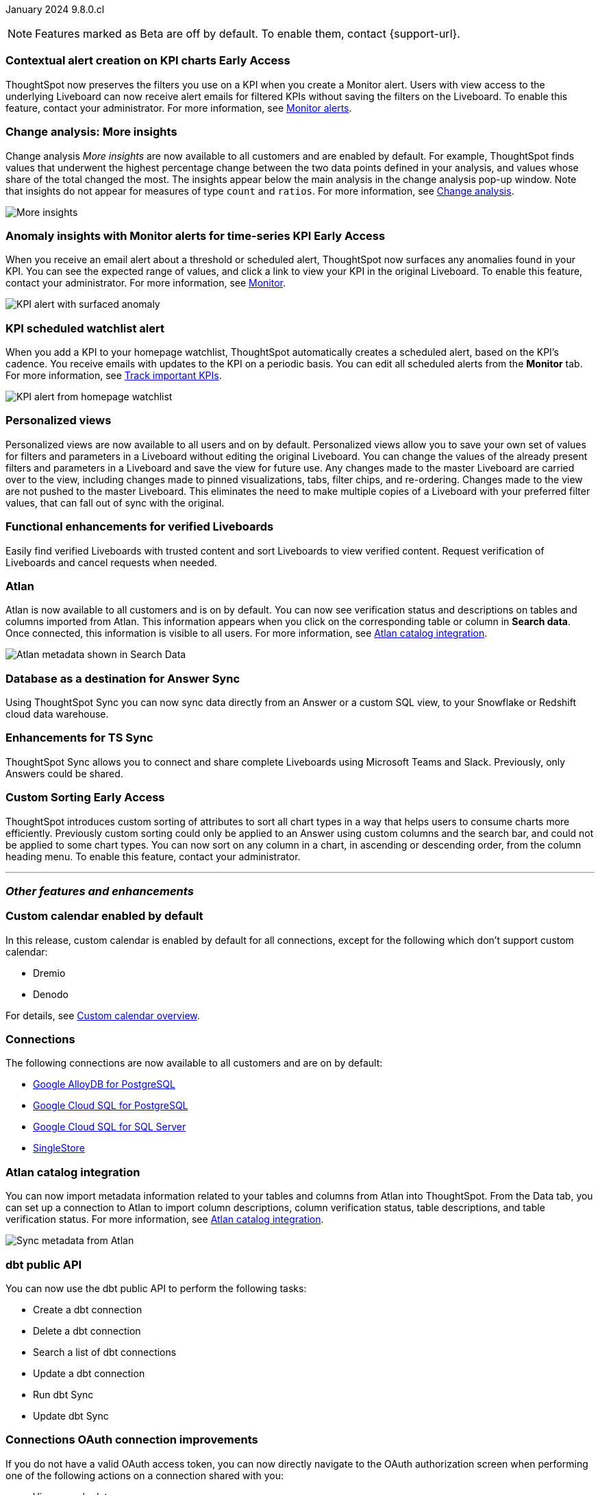 ifndef::pendo-links[]
January 2024 [label label-dep]#9.8.0.cl#
endif::[]
ifdef::pendo-links[]
[month-year-whats-new]#January 2024#

[label label-dep-whats-new]#9.8.0.cl#
endif::[]

ifndef::free-trial-feature[]
NOTE: Features marked as [.badge.badge-update-note]#Beta# are off by default. To enable them, contact {support-url}.
endif::free-trial-feature[]

[#primary-9-8-0-cl]

// Business User


////
[#9-8-0-cl-sage-coach]
[discrete]
=== Sage Coach

// Naomi -- SCAL-154204. Santiago is waiting to confirm whether Admin users or Worksheet owners will have access to make feedback apply globally. add a gif. split into two? new user experience and data workspace part.

When giving feedback to AI-generated Answers in Sage, you now tell ThoughtSpot what search tokens to use to signify certain key terms. For example, when you search for "best performing products this year", ThoughtSpot responds with the top five products sorted by sum of sales. You can correct top five to top ten by clicking the thumbs-down icon and editing the Answer. ThoughtSpot then stores that feedback, and admin users and Worksheet owners can decide to apply the feedback globally, so that every time someone searches for "best" products, they receive the top ten results.

For more information, see
ifndef::pendo-links[]
xref:sage-coach.adoc[Sage Coach].
endif::[]
ifdef::pendo-links[]
xref:sage-coach.adoc[Sage Coach,window=_blank].
endif::[]

image::sage-coach.gif[Gif demonstrating giving feedback for natural language search]
////

ifndef::free-trial-feature[]
ifndef::pendo-links[]
[#9-8-0-cl-context]
[discrete]
=== Contextual alert creation on KPI charts [.badge.badge-early-access]#Early Access#
endif::[]
ifdef::pendo-links[]
[#9-8-0-cl-context]
[discrete]
=== Contextual alert creation on KPI charts [.badge.badge-early-access-whats-new]#Early Access#
endif::[]

// Naomi -- SCAL-127727. add a gif. ask if the filter appears in your email alerts, so users know the data they're getting is filtered.

ThoughtSpot now preserves the filters you use on a KPI when you create a Monitor alert. Users with view access to the underlying Liveboard can now receive alert emails for filtered KPIs without saving the filters on the Liveboard. To enable this feature, contact your administrator. For more information, see
ifndef::pendo-links[]
xref:monitor.adoc[Monitor alerts].
endif::[]
ifdef::pendo-links[]
xref:monitor.adoc[Monitor alerts,window=_blank].
endif::[]

//image::kpi-filtered.png[KPI alert with filter]
endif::free-trial-feature[]

[#9-8-0-cl-insight]
[discrete]
===  Change analysis: More insights

// Naomi -- SCAL-172513. is More insights capitalized in product?

Change analysis _More insights_ are now available to all customers and are enabled by default. For example, ThoughtSpot finds values that underwent the highest percentage change between the two data points defined in your analysis, and values whose share of the total changed the most. The insights appear below the main analysis in the change analysis pop-up window. Note that insights do not appear for measures of type `count` and `ratios`. For more information, see
ifndef::pendo-links[]
xref:spotiq-change.adoc#additional[Change analysis].
endif::[]
ifdef::pendo-links[]
xref:spotiq-change.adoc#additional[Change analysis,window=_blank].
endif::[]

image::additional-insight.png[More insights]


ifndef::free-trial-feature[]
ifndef::pendo-links[]
[#9-8-0-cl-anomaly]
[discrete]
=== Anomaly insights with Monitor alerts for time-series KPI [.badge.badge-early-access]#Early Access#
endif::[]
ifdef::pendo-links[]
[#9-8-0-cl-anomaly]
[discrete]
=== Anomaly insights with Monitor alerts for time-series KPI [.badge.badge-early-access-whats-new]#Early Access#
endif::[]

// Naomi -- SCAL-89341. waiting on Vikas. add article link?

When you receive an email alert about a threshold or scheduled alert, ThoughtSpot now surfaces any anomalies found in your KPI. You can see the expected range of values, and click a link to view your KPI in the original Liveboard. To enable this feature, contact your administrator. For more information, see
ifndef::pendo-links[]
xref:monitor.adoc#early-access[Monitor].
endif::[]
ifdef::pendo-links[]
xref:monitor.adoc#early-access[Monitor,window=_blank].
endif::[]

image::kpi-alert-anomaly.png[KPI alert with surfaced anomaly]
endif::free-trial-feature[]

[#9-8-0-cl-watchlist]
[discrete]
=== KPI scheduled watchlist alert

// Naomi -- SCAL-177812. add image/gif. find out if there's an opt-out option. is there an admin control over the feature?

When you add a KPI to your homepage watchlist, ThoughtSpot automatically creates a scheduled alert, based on the KPI's cadence. You receive emails with updates to the KPI on a periodic basis. You can edit all scheduled alerts from the *Monitor* tab. For more information, see
ifndef::pendo-links[]
xref:thoughtspot-one-homepage.adoc#monitor[Track important KPIs].
endif::[]
ifdef::pendo-links[]
xref:thoughtspot-one-homepage.adoc#monitor[Track important KPIs,window=_blank].
endif::[]

image::kpi-alert-homepage.png[KPI alert from homepage watchlist]

[#9-8-0-cl-view]
[discrete]
===  Personalized views
Personalized views are now available to all users and on by default. Personalized views allow you to save your own set of values for filters and parameters in a Liveboard without editing the original Liveboard. You can change the values of the already present filters and parameters in a Liveboard and save the view for future use. Any changes made to the master Liveboard are carried over to the view, including changes made to pinned visualizations, tabs, filter chips, and re-ordering. Changes made to the view are not pushed to the master Liveboard. This eliminates the need to make multiple copies of a Liveboard with your preferred filter values, that can fall out of sync with the original.
// Mary -- SCAL-163617. value prop: this makes it so users don't have to make copies of Liveboards (and then not see changes to the original Liveboard)

////
[#9-8-0-cl-push]
[discrete]
=== Push notifications

// Naomi -- SCAL-58625. contact Arpit and Vaibhav. ask if we can access emulator. connect all mobile features under one header.
////

////
[#9-8-0-cl-slack]
[discrete]
=== ThoughtSpot for Slack

// Naomi -- SCAL-159818. what is the final external name? contact Sean Z. update image with external name? Add in a note saying Slack adopts the name based on your cluster?

You can now ask ThoughtSpot questions using Slack. Install the ThoughtSpot Slack app, add it to a Slack channel, and you can ask questions of your data sources in natural language. ThoughtSpot answers in chart format.
For more information, see
ifndef::pendo-links[]
xref:spotdev.adoc[ThoughtSpot Slack app].
endif::[]
ifdef::pendo-links[]
xref:spotdev.adoc[ThoughtSpot Slack app,window=_blank].
endif::[]

image::nls-slack.png[Slack app answers question in natural language]
////

////
[#9-8-0-cl-donut]
[discrete]
=== Donut charts

// Naomi -- SCAL-162705. put in release notes only.

ThoughtSpot has renamed pie charts as donut charts.

image::pie_chart_example.png[Donut chart example]
////

[#9-8-0-cl-verified]
[discrete]
=== Functional enhancements for verified Liveboards
Easily find verified Liveboards with trusted content and sort Liveboards to view verified content. Request verification of Liveboards and cancel requests when needed.

// Mary -- SCAL-158469.



////
[#9-8-0-cl-tml]
[discrete]
=== Use TML tokens to create Answer in NLS

// Mary -- SCAL-153748 - No doc needed...waiting for confirmation from Santiago
////

[#9-8-0-cl-atlan]
[discrete]
=== Atlan

// Naomi - SCAL-169279. think up a replacement for "metadata"

Atlan is now available to all customers and is on by default. You can now see verification status and descriptions on tables and columns imported from Atlan. This information appears when you click on the corresponding table or column in *Search data*. Once connected, this information is visible to all users. For more information, see
ifndef::pendo-links[]
xref:catalog-integration-atlan.adoc[Atlan catalog integration].
endif::[]
ifdef::pendo-links[]
xref:catalog-integration-atlan.adoc[Atlan catalog integration,window=_blank].
endif::[]

image::catalog-integration.png[Atlan metadata shown in Search Data]

// Analyst



[#9-8-0-cl-sync]
[discrete]
=== Database as a destination for Answer Sync
Using ThoughtSpot Sync you can now sync data directly from an Answer or a custom SQL view, to your Snowflake or Redshift cloud data warehouse.
// Mary - SCAL-158474.

[#9-8-0-cl-enhance]
[discrete]
=== Enhancements for TS Sync
ThoughtSpot Sync allows you to connect and share complete Liveboards using Microsoft Teams and Slack. Previously, only Answers could be shared.
// Mary - SCAL-158473. value prop? the new feature is that you can share a whole Liveboard. screenshot?

ifndef::free-trial-feature[]
ifndef::pendo-links[]
[#9-8-0-cl-custom]
[discrete]
=== Custom Sorting [.badge.badge-early-access]#Early Access#
endif::[]
ifdef::pendo-links[]
[#9-8-0-cl-custom]
[discrete]
=== Custom Sorting [.badge.badge-early-access-whats-new]#Early Access#
endif::[]
ThoughtSpot introduces custom sorting of attributes to sort all chart types in a way that helps users to consume charts more efficiently. Previously custom sorting could only be applied to an Answer using custom columns and the search bar, and could not be applied to some chart types. You can now sort on any column in a chart, in ascending or descending order, from the column heading menu. To enable this feature, contact your administrator.
// Mary - SCAL-156895

endif::free-trial-feature[]

////
[#9-8-0-cl-sage]
[discrete]
=== Highlight Sage using demo tab

// Mary -- SCAL-160350 - Awaiting confirmation of doc requirement form Adi


[#9-8-0-cl-team]
[discrete]
=== Alert customers if they are over the user limit on Team Edition

// Mary -- SCAL-153046 - Awaiting confirmation of doc requirement form Adi
////

////
[#9-8-0-cl-dbt]
[discrete]
===  dbt integration: public API

// Naomi -- SCAL-132886. Waiting on Samridh
////

////
[#9-8-0-cl-filter]
[discrete]
=== Filter data objects by connection and vice-versa

// Naomi SCAL-127410 waiting on Samridh
////

'''
[#secondary-9-8-0-cl]
[discrete]
=== _Other features and enhancements_

// Data Engineer

[#9-8-0-cl-calendar]
[discrete]
=== Custom calendar enabled by default

In this release, custom calendar is enabled by default for all connections, except for the following which don’t support custom calendar:

- Dremio
- Denodo

For details, see
ifndef::pendo-links[]
xref:connections-cust-cal.adoc[Custom calendar overview].
endif::[]
ifdef::pendo-links[]
xref:connections-cust-cal.adoc[Custom calendar overview,window=_blank].
endif::[]

// Mark -- SCAL-138688. mention which Connections it's not available for?

[#9-8-0-cl-connections]
[discrete]
=== Connections

// Naomi -- SCAL-166161, SCAL-166160, SCAL-166159, SCAL-164909

The following connections are now available to all customers and are on by default:

ifndef::pendo-links[]
* xref:connections-google-alloydb-postgresql.adoc[Google AlloyDB for PostgreSQL]
* xref:connections-google-cloud-sql-postgresql.adoc[Google Cloud SQL for PostgreSQL]
* xref:connections-google-cloud-sql-sql-server.adoc[Google Cloud SQL for SQL Server]
* xref:connections-singlestore.adoc[SingleStore]
endif::[]

ifdef::pendo-links[]
* xref:connections-alloydb-postgresql.adoc[Google AlloyDB for PostgreSQL,window=_blank]
* xref:connections-google-cloud-sql-postgresql.adoc[Google Cloud SQL for PostgreSQL,window=_blank]
* xref:connections-google-cloud-sql-sql-server.adoc[Google Cloud SQL for SQL Server,window=_blank]
* xref:connections-singlestore.adoc[SingleStore,window=_blank]
endif::[]


////
[#9-8-0-cl-integration]
[discrete]
=== dbt integration: support for v1.6

// Naomi SCAL-119947. may not need what's new.
////

// IT/ Ops Engineer

[#9-8-0-cl-atlan-catalog]
[discrete]
=== Atlan catalog integration

// Naomi - SCAL-169279

You can now import metadata information related to your tables and columns from Atlan into ThoughtSpot. From the Data tab, you can set up a connection to Atlan to import column descriptions, column verification status, table descriptions, and table verification status. For more information, see
ifndef::pendo-links[]
xref:catalog-integration-atlan.adoc[Atlan catalog integration].
endif::[]
ifdef::pendo-links[]
xref:catalog-integration-atlan.adoc[Atlan catalog integration,window=_blank].
endif::[]

image::atlan-data-governance.png[Sync metadata from Atlan]

[#9-8-0-cl-dbt]
[discrete]
===  dbt public API

// Naomi -- SCAL-132886. Waiting on Samridh

You can now use the dbt public API to perform the following tasks:

* Create a dbt connection
* Delete a dbt connection
* Search a list of dbt connections
* Update a dbt connection
* Run dbt Sync
* Update dbt Sync

[#9-8-0-cl-embrace]
[discrete]
=== Connections OAuth connection improvements

// Naomi -- SCAL-160062. waiting on Bharath

If you do not have a valid OAuth access token, you can now directly navigate to the OAuth authorization screen when performing one of the following actions on a connection shared with you:

** View sample data
** Create a custom SQL view
** Edit the connection
** Upload a CSV file (Snowflake connections only)

////
[#9-8-0-cl-IAM]
[discrete]
=== Need a way for an admin user to resend activation mail in IAM v2

// Mary -- SCAL-148215 - Confirmed no doc needed with Aditya Gupta that this was a validation epic.
////

[#9-8-0-cl-orgs]
[discrete]
=== Support for deletion of Orgs
You can now delete an Org without first removing all users, connections and objects.
// Mary -- SCAL-134057

////
[#9-8-0-cl-viz]
[discrete]
=== Remove deleted visualizations from Object Usage count

// Naomi -- SCAL-161589. article only.

The Object Usage Liveboard no longer includes objects that have been deleted. This ensures a more accurate count of objects in use on your cluster.
////

////
[#9-8-0-cl-sql]
[discrete]
=== Disable SQL passthrough functions

// Naomi -- scal-164805

Admin users can now ban passthrough functions for their cluster, to prevent SQL injection attacks. This option is available under the *Search & SpotIQ* section of the *Admin* tab.

image::sql-passthrough-enable.png[Enable or disable SQL passthrough functions]
////

ifndef::free-trial-feature[]
[discrete]
=== ThoughtSpot Everywhere

For new features and enhancements introduced in this release of ThoughtSpot Everywhere, see https://developers.thoughtspot.com/docs/?pageid=whats-new[ThoughtSpot Developer Documentation^].
endif::[]